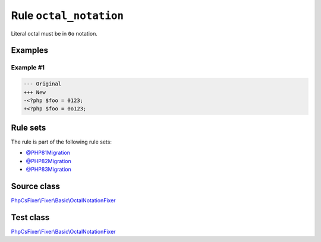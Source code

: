 =======================
Rule ``octal_notation``
=======================

Literal octal must be in ``0o`` notation.

Examples
--------

Example #1
~~~~~~~~~~

.. code-block:: diff

   --- Original
   +++ New
   -<?php $foo = 0123;
   +<?php $foo = 0o123;

Rule sets
---------

The rule is part of the following rule sets:

- `@PHP81Migration <./../../ruleSets/PHP81Migration.rst>`_
- `@PHP82Migration <./../../ruleSets/PHP82Migration.rst>`_
- `@PHP83Migration <./../../ruleSets/PHP83Migration.rst>`_

Source class
------------

`PhpCsFixer\\Fixer\\Basic\\OctalNotationFixer <./../../../src/Fixer/Basic/OctalNotationFixer.php>`_

Test class
------------

`PhpCsFixer\\Fixer\\Basic\\OctalNotationFixer <./../../../tests/Fixer/Basic/OctalNotationFixerTest.php>`_
